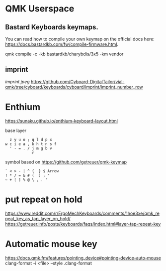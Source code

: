 * QMK Userspace

** Bastard Keyboards keymaps.

You can read how to compile your own keymap on the official docs here: [[https://docs.bastardkb.com/fw/compile-firmware.html][https://docs.bastardkb.com/fw/compile-firmware.html]].


 qmk compile -c -kb bastardkb/charybdis/3x5 -km vendor


** imprint
[[imprint.jpeg]]
https://github.com/Cyboard-DigitalTailor/vial-qmk/tree/cyboard/keyboards/cyboard/imprint/imprint_number_row


* Enthium

https://sunaku.github.io/enthium-keyboard-layout.html

base layer
#+begin_src
  z y u o ; q l d p x
w c i e a , k h t n s f
  ' - = . / j m g b v
            r
#+end_src
symbol based on https://github.com/getreuer/qmk-keymap

#+begin_src
` < > - | ^ {  } $ Arrow
! * / = & # (  ) ; "
~ + [ ] % @ \ , . '
#+end_src
* put repeat on hold
https://www.reddit.com/r/ErgoMechKeyboards/comments/1hoe3xe/qmk_repeat_key_as_tap_layer_on_hold/
https://getreuer.info/posts/keyboards/faqs/index.html#layer-tap-repeat-key
* Automatic mouse key
https://docs.qmk.fm/features/pointing_device#pointing-device-auto-mouse
clang-format -i <file> --style .clang-format

[[./imprint.svg]]
